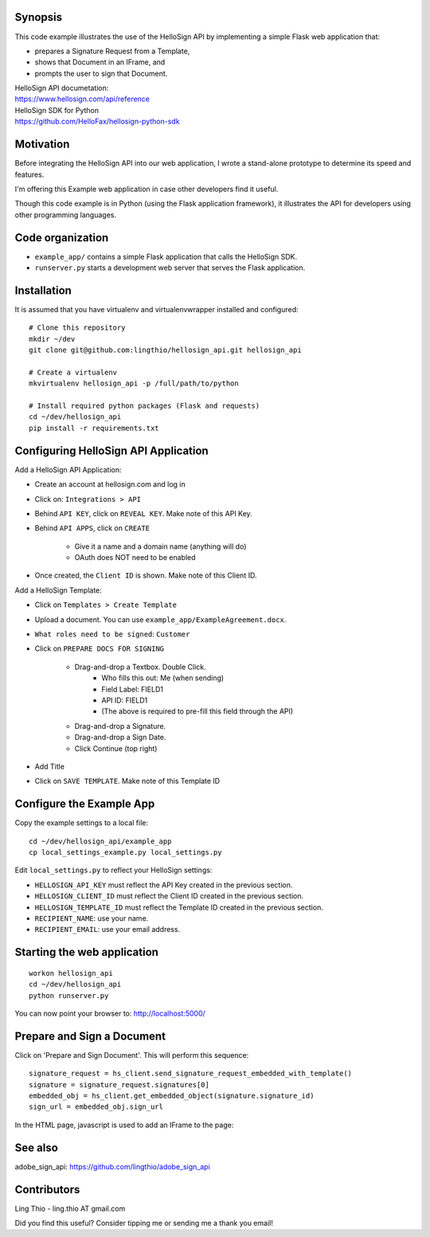 Synopsis
========

This code example illustrates the use of the HelloSign API
by implementing a simple Flask web application that:

- prepares a Signature Request from a Template,
- shows that Document in an IFrame, and
- prompts the user to sign that Document.

| HelloSign API documetation:
| https://www.hellosign.com/api/reference

| HelloSign SDK for Python
| https://github.com/HelloFax/hellosign-python-sdk


Motivation
==========

Before integrating the HelloSign API into our web application,
I wrote a stand-alone prototype to determine its speed and features.

I'm offering this Example web application in case other developers
find it useful.

Though this code example is in Python (using the Flask application framework),
it illustrates the API for developers using other programming languages.


Code organization
=================
* ``example_app/`` contains a simple Flask application that calls the HelloSign SDK.
* ``runserver.py`` starts a development web server that serves the Flask application.


Installation
============
It is assumed that you have virtualenv and virtualenvwrapper installed and configured::

    # Clone this repository
    mkdir ~/dev
    git clone git@github.com:lingthio/hellosign_api.git hellosign_api

    # Create a virtualenv
    mkvirtualenv hellosign_api -p /full/path/to/python

    # Install required python packages (Flask and requests)
    cd ~/dev/hellosign_api
    pip install -r requirements.txt


Configuring HelloSign API Application
======================================
Add a HelloSign API Application:

- Create an account at hellosign.com and log in
- Click on: ``Integrations > API``
- Behind ``API KEY``, click on ``REVEAL KEY``. Make note of this API Key.
- Behind ``API APPS``, click on ``CREATE``

    - Give it a name and a domain name (anything will do)
    - OAuth does NOT need to be enabled

- Once created, the ``Client ID`` is shown. Make note of this Client ID.

Add a HelloSign Template:

- Click on ``Templates > Create Template``
- Upload a document. You can use ``example_app/ExampleAgreement.docx``.
- ``What roles need to be signed``: ``Customer``
- Click on ``PREPARE DOCS FOR SIGNING``

    - Drag-and-drop a Textbox. Double Click.
        - Who fills this out: Me (when sending)
        - Field Label: FIELD1
        - API ID: FIELD1
        - (The above is required to pre-fill this field through the API)
    - Drag-and-drop a Signature.
    - Drag-and-drop a Sign Date.
    - Click Continue (top right)

- Add Title
- Click on ``SAVE TEMPLATE``. Make note of this Template ID


Configure the Example App
=========================
Copy the example settings to a local file::

    cd ~/dev/hellosign_api/example_app
    cp local_settings_example.py local_settings.py

Edit ``local_settings.py`` to reflect your HelloSign settings:

- ``HELLOSIGN_API_KEY`` must reflect the API Key created in the previous section.
- ``HELLOSIGN_CLIENT_ID`` must reflect the Client ID created in the previous section.
- ``HELLOSIGN_TEMPLATE_ID`` must reflect the Template ID created in the previous section.
- ``RECIPIENT_NAME``: use your name.
- ``RECIPIENT_EMAIL``: use your email address.


Starting the web application
============================
::

    workon hellosign_api
    cd ~/dev/hellosign_api
    python runserver.py

You can now point your browser to: http://localhost:5000/


Prepare and Sign a Document
===========================
Click on 'Prepare and Sign Document'. This will perform this sequence::

    signature_request = hs_client.send_signature_request_embedded_with_template()
    signature = signature_request.signatures[0]
    embedded_obj = hs_client.get_embedded_object(signature.signature_id)
    sign_url = embedded_obj.sign_url

In the HTML page, javascript is used to add an IFrame to the page::


See also
========
adobe_sign_api: https://github.com/lingthio/adobe_sign_api


Contributors
============
Ling Thio - ling.thio AT gmail.com

Did you find this useful? Consider tipping me or sending me a thank you email!
